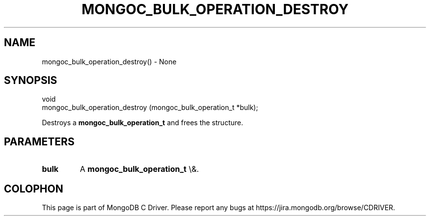 .\" This manpage is Copyright (C) 2015 MongoDB, Inc.
.\" 
.\" Permission is granted to copy, distribute and/or modify this document
.\" under the terms of the GNU Free Documentation License, Version 1.3
.\" or any later version published by the Free Software Foundation;
.\" with no Invariant Sections, no Front-Cover Texts, and no Back-Cover Texts.
.\" A copy of the license is included in the section entitled "GNU
.\" Free Documentation License".
.\" 
.TH "MONGOC_BULK_OPERATION_DESTROY" "3" "2015\(hy10\(hy26" "MongoDB C Driver"
.SH NAME
mongoc_bulk_operation_destroy() \- None
.SH "SYNOPSIS"

.nf
.nf
void
mongoc_bulk_operation_destroy (mongoc_bulk_operation_t *bulk);
.fi
.fi

Destroys a
.B mongoc_bulk_operation_t
and frees the structure.

.SH "PARAMETERS"

.TP
.B
bulk
A
.B mongoc_bulk_operation_t
\e&.
.LP


.B
.SH COLOPHON
This page is part of MongoDB C Driver.
Please report any bugs at https://jira.mongodb.org/browse/CDRIVER.